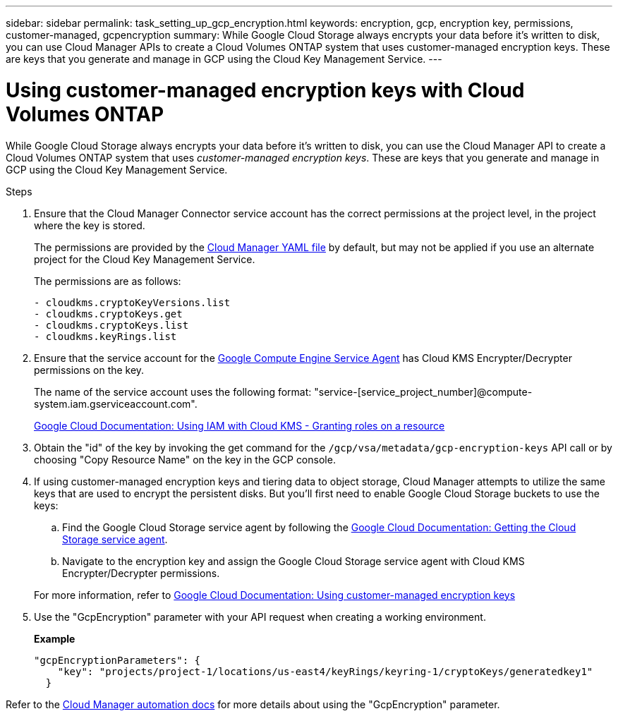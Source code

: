 ---
sidebar: sidebar
permalink: task_setting_up_gcp_encryption.html
keywords: encryption, gcp, encryption key, permissions, customer-managed, gcpencryption
summary: While Google Cloud Storage always encrypts your data before it’s written to disk, you can use Cloud Manager APIs to create a Cloud Volumes ONTAP system that uses customer-managed encryption keys. These are keys that you generate and manage in GCP using the Cloud Key Management Service.
---

= Using customer-managed encryption keys with Cloud Volumes ONTAP
:hardbreaks:
:nofooter:
:icons: font
:linkattrs:
:imagesdir: ./media/

[.lead]
While Google Cloud Storage always encrypts your data before it's written to disk, you can use the Cloud Manager API to create a Cloud Volumes ONTAP system that uses _customer-managed encryption keys_. These are keys that you generate and manage in GCP using the Cloud Key Management Service.

.Steps

. Ensure that the Cloud Manager Connector service account has the correct permissions at the project level, in the project where the key is stored.
+
The permissions are provided by the https://mysupport.netapp.com/site/info/cloud-manager-policies[Cloud Manager YAML file^] by default, but may not be applied if you use an alternate project for the Cloud Key Management Service.
+
The permissions are as follows:
+
[source,yaml]
- cloudkms.cryptoKeyVersions.list
- cloudkms.cryptoKeys.get
- cloudkms.cryptoKeys.list
- cloudkms.keyRings.list

. Ensure that the service account for the https://cloud.google.com/iam/docs/service-agents[Google Compute Engine Service Agent^] has Cloud KMS Encrypter/Decrypter permissions on the key.
+
The name of the service account uses the following format: "service-[service_project_number]@compute-system.iam.gserviceaccount.com".
+
https://cloud.google.com/kms/docs/iam#granting_roles_on_a_resource[Google Cloud Documentation: Using IAM with Cloud KMS - Granting roles on a resource]

. Obtain the "id" of the key by invoking the get command for the `/gcp/vsa/metadata/gcp-encryption-keys` API call or by choosing "Copy Resource Name" on the key in the GCP console.

. If using customer-managed encryption keys and tiering data to object storage, Cloud Manager attempts to utilize the same keys that are used to encrypt the persistent disks. But you'll first need to enable Google Cloud Storage buckets to use the keys:

.. Find the Google Cloud Storage service agent by following the https://cloud.google.com/storage/docs/getting-service-agent[Google Cloud Documentation: Getting the Cloud Storage service agent^].

.. Navigate to the encryption key and assign the Google Cloud Storage service agent with Cloud KMS Encrypter/Decrypter permissions.

+
For more information, refer to https://cloud.google.com/storage/docs/encryption/using-customer-managed-keys[Google Cloud Documentation: Using customer-managed encryption keys^]

. Use the "GcpEncryption" parameter with your API request when creating a working environment.
+
*Example*
+
[source,json]
"gcpEncryptionParameters": {
    "key": "projects/project-1/locations/us-east4/keyRings/keyring-1/cryptoKeys/generatedkey1"
  }

Refer to the https://docs.netapp.com/us-en/cloud-manager-automation/index.html[Cloud Manager automation docs^] for more details about using the "GcpEncryption" parameter.

